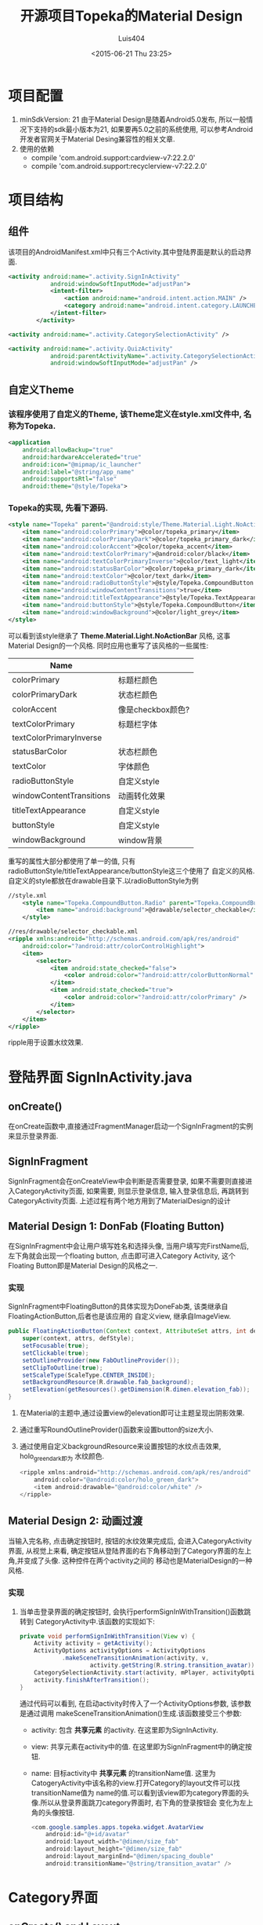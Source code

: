#+OPTIONS: toc:t H:3
#+AUTHOR: Luis404
#+EMAIL: luisxu404@gmail.com
#+DATE: <2015-06-21 Thu 23:25>

#+TITLE: 开源项目Topeka的Material Design
* 项目配置
1. minSdkVersion: 21
   由于Material Design是随着Android5.0发布, 所以一般情况下支持的sdk最小版本为21, 如果要再5.0之前的系统使用, 
   可以参考Android开发者官网关于Material Desing兼容性的相关文章.
2. 使用的依赖
   + compile 'com.android.support:cardview-v7:22.2.0'
   + compile 'com.android.support:recyclerview-v7:22.2.0'
* 项目结构
** 组件
该项目的AndroidManifest.xml中只有三个Activity.其中登陆界面是默认的启动界面.

#+BEGIN_SRC xml
<activity android:name=".activity.SignInActivity"
            android:windowSoftInputMode="adjustPan">
            <intent-filter>
                <action android:name="android.intent.action.MAIN" />
                <category android:name="android.intent.category.LAUNCHER" />
            </intent-filter>
        </activity>

<activity android:name=".activity.CategorySelectionActivity" />

<activity android:name=".activity.QuizActivity"
            android:parentActivityName=".activity.CategorySelectionActivity"
            android:windowSoftInputMode="adjustPan" />
#+END_SRC
** 自定义Theme
*** 该程序使用了自定义的Theme, 该Theme定义在style.xml文件中, 名称为Topeka.
    #+BEGIN_SRC xml
    <application
        android:allowBackup="true"
        android:hardwareAccelerated="true"
        android:icon="@mipmap/ic_launcher"
        android:label="@string/app_name"
        android:supportsRtl="false"
        android:theme="@style/Topeka">
#+END_SRC
*** Topeka的实现, 先看下源码.
    #+BEGIN_SRC xml
    <style name="Topeka" parent="@android:style/Theme.Material.Light.NoActionBar">
        <item name="android:colorPrimary">@color/topeka_primary</item>
        <item name="android:colorPrimaryDark">@color/topeka_primary_dark</item>
        <item name="android:colorAccent">@color/topeka_accent</item>
        <item name="android:textColorPrimary">@android:color/black</item>
        <item name="android:textColorPrimaryInverse">@color/text_light</item>
        <item name="android:statusBarColor">@color/topeka_primary_dark</item>
        <item name="android:textColor">@color/text_dark</item>
        <item name="android:radioButtonStyle">@style/Topeka.CompoundButton.Radio</item>
        <item name="android:windowContentTransitions">true</item>
        <item name="android:titleTextAppearance">@style/Topeka.TextAppearance.Title</item>
        <item name="android:buttonStyle">@style/Topeka.CompoundButton</item>
        <item name="android:windowBackground">@color/light_grey</item>
    </style>
#+END_SRC
   可以看到该style继承了 *Theme.Material.Light.NoActionBar* 风格, 这事Material Design的一个风格.
   同时应用也重写了该风格的一些属性:
   
   | Name                     |                   |
   |--------------------------+-------------------|
   | colorPrimary             | 标题栏颜色        |
   | colorPrimaryDark         | 状态栏颜色        |
   | colorAccent              | 像是checkbox颜色? |
   | textColorPrimary         | 标题栏字体        |
   | textColorPrimaryInverse  |                   |
   | statusBarColor           | 状态栏颜色        |
   | textColor                | 字体颜色          |
   | radioButtonStyle         | 自定义style       |
   | windowContentTransitions | 动画转化效果      |
   | titleTextAppearance      | 自定义style       |
   | buttonStyle              | 自定义style       |
   | windowBackground         | window背景        |

重写的属性大部分都使用了单一的值, 只有radioButtonStyle/titleTextAppearance/buttonStyle这三个使用了
自定义的风格.自定义的style都放在drawable目录下.以radioButtonStyle为例

#+BEGIN_SRC xml
//style.xml
    <style name="Topeka.CompoundButton.Radio" parent="Topeka.CompoundButton">
        <item name="android:background">@drawable/selector_checkable</item>
    </style>

//res/drawable/selector_checkable.xml
<ripple xmlns:android="http://schemas.android.com/apk/res/android"
    android:color="?android:attr/colorControlHighlight">
    <item>
        <selector>
            <item android:state_checked="false">
                <color android:color="?android:attr/colorButtonNormal" />
            </item>
            <item android:state_checked="true">
                <color android:color="?android:attr/colorPrimary" />
            </item>
        </selector>
    </item>
</ripple>
#+END_SRC

ripple用于设置水纹效果.
* 登陆界面 SignInActivity.java
** onCreate()
在onCreate函数中,直接通过FragmentManager启动一个SignInFragment的实例来显示登录界面.
** SignInFragment
SignInFragment会在onCreateView中会判断是否需要登录, 如果不需要则直接进入CategoryActivity页面,
如果需要, 则显示登录信息, 输入登录信息后, 再跳转到CategoryActivity页面.
上述过程有两个地方用到了MaterialDesign的设计
** Material Design 1: DonFab (Floating Button)
在SignInFragment中会让用户填写姓名和选择头像, 当用户填写完FirstName后, 左下角就会出现一个floating button,
点击即可进入Category Activity, 这个Floating Button即是Material Design的风格之一.
*** 实现
SignInFragment中FloatingButton的具体实现为DoneFab类, 该类继承自 FloatingActionButton,后者也是该应用的
自定义view, 继承自ImageView.

#+BEGIN_SRC java
    public FloatingActionButton(Context context, AttributeSet attrs, int defStyle) {
        super(context, attrs, defStyle);
        setFocusable(true);
        setClickable(true);
        setOutlineProvider(new FabOutlineProvider());
        setClipToOutline(true);
        setScaleType(ScaleType.CENTER_INSIDE);
        setBackgroundResource(R.drawable.fab_background);
        setElevation(getResources().getDimension(R.dimen.elevation_fab));
    }
#+END_SRC

1. 在Material的主题中,通过设置view的elevation即可让主题呈现出阴影效果.
2. 通过重写RoundOutlineProvider()函数来设置button的size大小.
3. 通过使用自定义backgroundResource来设置按钮的水纹点击效果, holo_green_dark即为
   水纹颜色.
   #+BEGIN_SRC java
<ripple xmlns:android="http://schemas.android.com/apk/res/android"
    android:color="@android:color/holo_green_dark">
    <item android:drawable="@android:color/white" />
</ripple>
#+END_SRC 
** Material Design 2: 动画过渡
当输入完名称, 点击确定按钮时, 按钮的水纹效果完成后, 会进入CategoryActivity界面, 从视觉上来看, 
确定按钮从登陆界面的右下角移动到了Category界面的左上角,并变成了头像. 这种控件在两个activity之间的
移动也是MaterialDesign的一种风格.
*** 实现
1. 当单击登录界面的确定按钮时, 会执行performSignInWithTransition()函数跳转到
   CategoryActivity中.该函数的实现如下:

   #+BEGIN_SRC java
    private void performSignInWithTransition(View v) {
        Activity activity = getActivity();
        ActivityOptions activityOptions = ActivityOptions
                .makeSceneTransitionAnimation(activity, v,
                        activity.getString(R.string.transition_avatar));
        CategorySelectionActivity.start(activity, mPlayer, activityOptions);
        activity.finishAfterTransition();
    }
   #+END_SRC

   通过代码可以看到, 在启动activity时传入了一个ActivityOptions参数, 该参数是通过调用
   makeSceneTransitionAnimation()生成.该函数接受三个参数:
   + activity: 包含 *共享元素* 的activity. 在这里即为SignInActivity.
   + view: 共享元素在activity中的值. 在这里即为SignInFragment中的确定按钮.
   + name: 目标activity中 *共享元素* 的transitionName值. 
     这里为CatogeryActivity中该名称的view.打开Category的layout文件可以找transitionName值为
     name的值.可以看到该view即为category界面的头像.所以从登录界面跳刀category界面时, 右下角的登录按钮会
     变化为左上角的头像按钮.

     #+BEGIN_SRC java
        <com.google.samples.apps.topeka.widget.AvatarView
            android:id="@+id/avatar"
            android:layout_width="@dimen/size_fab"
            android:layout_height="@dimen/size_fab"
            android:layout_marginEnd="@dimen/spacing_double"
            android:transitionName="@string/transition_avatar" />
     #+END_SRC
* Category界面
** onCreate() and Layout
*** 标题栏: toolbar
该activity的标题栏使用了Toolbar这个控件, 然后再onCreate()函数中通过调用
setActionBar(toolbar)将toolbar作为传统的actionbar使用.同时activity的
option menu也会添加到toolbar上.

最后在onCreate()里加载CategoryGridFragment的一个实例.

*** CategoryGridFragment
该fragment使用了GridView来显示目录列表.每个列表项由一个图片和文字构成.
使用到的gridview属性
|                   |                                                                                                   |
|-------------------+---------------------------------------------------------------------------------------------------|
| drawSelectorOnTop | 选中条目的时候颜色是否显示在上边                                                                  |
| listSelector      | 选中条目时的可绘制对象                                                                           |
| clipToPadding     | 如果ListView/GridView设置了paddingTop/Bottom. 该值为true,滚动时padding不会消失. false会消失. |
| scrollBarStyle    | outsideOverlay, 滚动时显示滚动条                                                                          |

listSelector同样使用了ripple风格. 通过设置mask的shape可以设置水纹的形状.

#+BEGIN_SRC xml
<ripple xmlns:android="http://schemas.android.com/apk/res/android"
    android:color="@color/touch_effect">
    <item android:id="@android:id/mask">
        <shape android:shape="rectangle">
            <solid android:color="@android:color/white" />
        </shape>
    </item>
</ripple>
#+END_SRC
** Material Design 3: 多动画过渡
从category界面选中某一项会打开该类别的答题界面, 在页面切换过程中,
该项的文字栏会变成下一页的标题栏, 而头像会变成播放按钮.这种同时有多个
view进行动画过渡的效果是通过ActivityOptions.makeSceneTransitionAnimation()
函数实现的.

#+BEGIN_SRC android
        //find activity view
        AvatarView avatarView = (AvatarView)getActivity().findViewById(R.id.lx_avatar);
        // Create pair of transition participants.
        List<Pair> participants = new ArrayList<>(3);
        participants.add(new Pair<>(toolbar, activity.getString(R.string.transition_toolbar)));
        participants.add(new Pair<>(avatarView, activity.getString(R.string.transition_avatar)));
        @SuppressWarnings("unchecked")
        ActivityOptions sceneTransitionAnimation = ActivityOptions
                .makeSceneTransitionAnimation(activity,
                        participants.toArray(new Pair[participants.size()]));

        // Starts the activity with the participants, animating from one to the other.
        final Bundle transitionBundle = sceneTransitionAnimation.toBundle();
        activity.startActivity(QuizActivity.getStartIntent(activity, category), transitionBundle);
#+END_SRC

在下一页的layout文件中设置了相应的transitionName

#+BEGIN_SRC android
    <com.google.samples.apps.topeka.widget.fab.FloatingActionButton
        android:id="@+id/fab_quiz"
        android:layout_width="@dimen/size_fab"
        android:layout_height="@dimen/size_fab"
        android:layout_gravity="bottom|end"
        android:layout_marginBottom="@dimen/spacing_double"
        android:layout_marginEnd="@dimen/spacing_double"
        android:transitionName="@string/transition_avatar" />  <---here---->

    <LinearLayout
        android:layout_width="match_parent"
        android:layout_height="match_parent"
        android:orientation="vertical">

        <Toolbar
            android:id="@+id/toolbar_activity_quiz"
            android:layout_width="match_parent"
            android:layout_height="?android:attr/actionBarSize"
            android:layout_gravity="top"
            android:background="?android:colorPrimary"
            android:contentInsetStart="@dimen/spacing_huge"
            android:elevation="@dimen/elevation_header"
            android:navigationContentDescription="@string/up"
            android:navigationIcon="@drawable/ic_arrow_back"
            android:transitionName="@string/transition_toolbar"> <---here---->
        </Toolbar>
#+END_SRC
* 答题页
